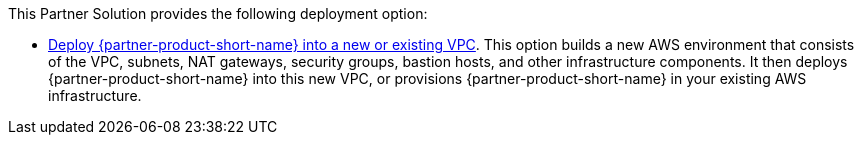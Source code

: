 // Edit this placeholder text as necessary to describe the deployment options.

This Partner Solution provides the following deployment option:

* https://fwd.aws/p5Pxb?[Deploy {partner-product-short-name} into a new or existing VPC^]. This option builds a new AWS environment that consists of the VPC, subnets, NAT gateways, security groups, bastion hosts, and other infrastructure components. It then deploys {partner-product-short-name} into this new VPC, or 
provisions {partner-product-short-name} in your existing AWS infrastructure.

